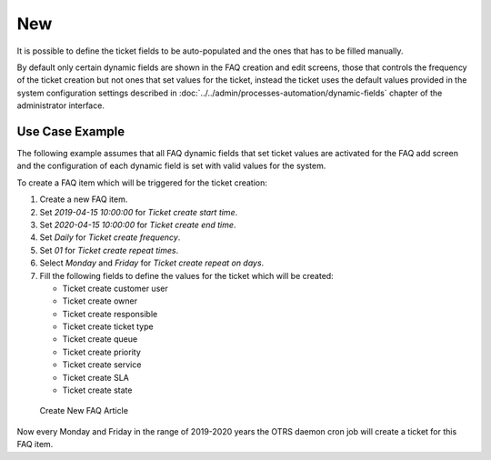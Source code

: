 New
===

It is possible to define the ticket fields to be auto-populated and the ones that has to be filled manually.

By default only certain dynamic fields are shown in the FAQ creation and edit screens, those that controls the frequency of the ticket creation but not ones that set values for the ticket, instead the ticket uses the default values provided in the system configuration settings described in :doc:`../../admin/processes-automation/dynamic-fields` chapter of the administrator interface.

.. seealso::

   To show the dynamic fields that set ticket values:

   1. Go to *System Configuration* screen.
   2. Search for settings ``FAQ::Frontend::AgentFAQAdd###DynamicField`` and/or ``FAQ::Frontend::AgentFAQEdit###DynamicField``.
   3. Update their values from *0* to *1* as any other dynamic field.


Use Case Example
----------------

The following example assumes that all FAQ dynamic fields that set ticket values are activated for the FAQ add screen and the configuration of each dynamic field is set with valid values for the system.

To create a FAQ item which will be triggered for the ticket creation:

1. Create a new FAQ item.
2. Set *2019-04-15 10:00:00* for *Ticket create start time*.
3. Set *2020-04-15 10:00:00* for *Ticket create end time*.
4. Set *Daily* for *Ticket create frequency*.
5. Set *01* for *Ticket create repeat times*.
6. Select *Monday* and *Friday* for *Ticket create repeat on days*.
7. Fill the following fields to define the values for the ticket which will be created:

   - Ticket create customer user
   - Ticket create owner
   - Ticket create responsible
   - Ticket create ticket type
   - Ticket create queue
   - Ticket create priority
   - Ticket create service
   - Ticket create SLA
   - Ticket create state

.. figure:: images/faq-create.png
   :alt: Create New FAQ Article

   Create New FAQ Article

Now every Monday and Friday in the range of 2019-2020 years the OTRS daemon cron job will create a ticket for this FAQ item.
